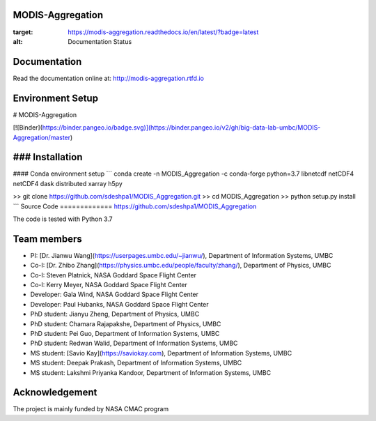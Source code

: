 MODIS-Aggregation
==================
.. image:: https://readthedocs.org/projects/modis-aggregation/badge/?version=latest
:target: https://modis-aggregation.readthedocs.io/en/latest/?badge=latest
:alt: Documentation Status

Documentation
=============
Read the documentation online at: http://modis-aggregation.rtfd.io

Environment Setup
==================
# MODIS-Aggregation

[![Binder](https://binder.pangeo.io/badge.svg)](https://binder.pangeo.io/v2/gh/big-data-lab-umbc/MODIS-Aggregation/master)

### Installation
=================
#### Conda environment setup
```
conda create -n MODIS_Aggregation -c conda-forge python=3.7 libnetcdf netCDF4 netCDF4 dask distributed xarray h5py

>> git clone https://github.com/sdeshpa1/MODIS_Aggregation.git
>> cd MODIS_Aggregation
>> python setup.py install
```
Source Code
=============
https://github.com/sdeshpa1/MODIS_Aggregation

The code is tested with Python 3.7

Team members
================
- PI: [Dr. Jianwu Wang](https://userpages.umbc.edu/~jianwu/), Department of Information Systems, UMBC
- Co-I: [Dr. Zhibo Zhang](https://physics.umbc.edu/people/faculty/zhang/), Department of Physics, UMBC
- Co-I: Steven Platnick, NASA Goddard Space Flight Center
- Co-I: Kerry Meyer, NASA Goddard Space Flight Center
- Developer: Gala Wind, NASA Goddard Space Flight Center
- Developer: Paul Hubanks, NASA Goddard Space Flight Center
- PhD student: Jianyu Zheng, Department of Physics, UMBC
- PhD student: Chamara Rajapakshe, Department of Physics, UMBC
- PhD student: Pei Guo, Department of Information Systems, UMBC
- PhD student: Redwan Walid, Department of Information Systems, UMBC
- MS student: [Savio Kay](https://saviokay.com), Department of Information Systems, UMBC
- MS student: Deepak Prakash, Department of Information Systems, UMBC
- MS student: Lakshmi Priyanka Kandoor, Department of Information Systems, UMBC

Acknowledgement
=====================
The project is mainly funded by NASA CMAC program
